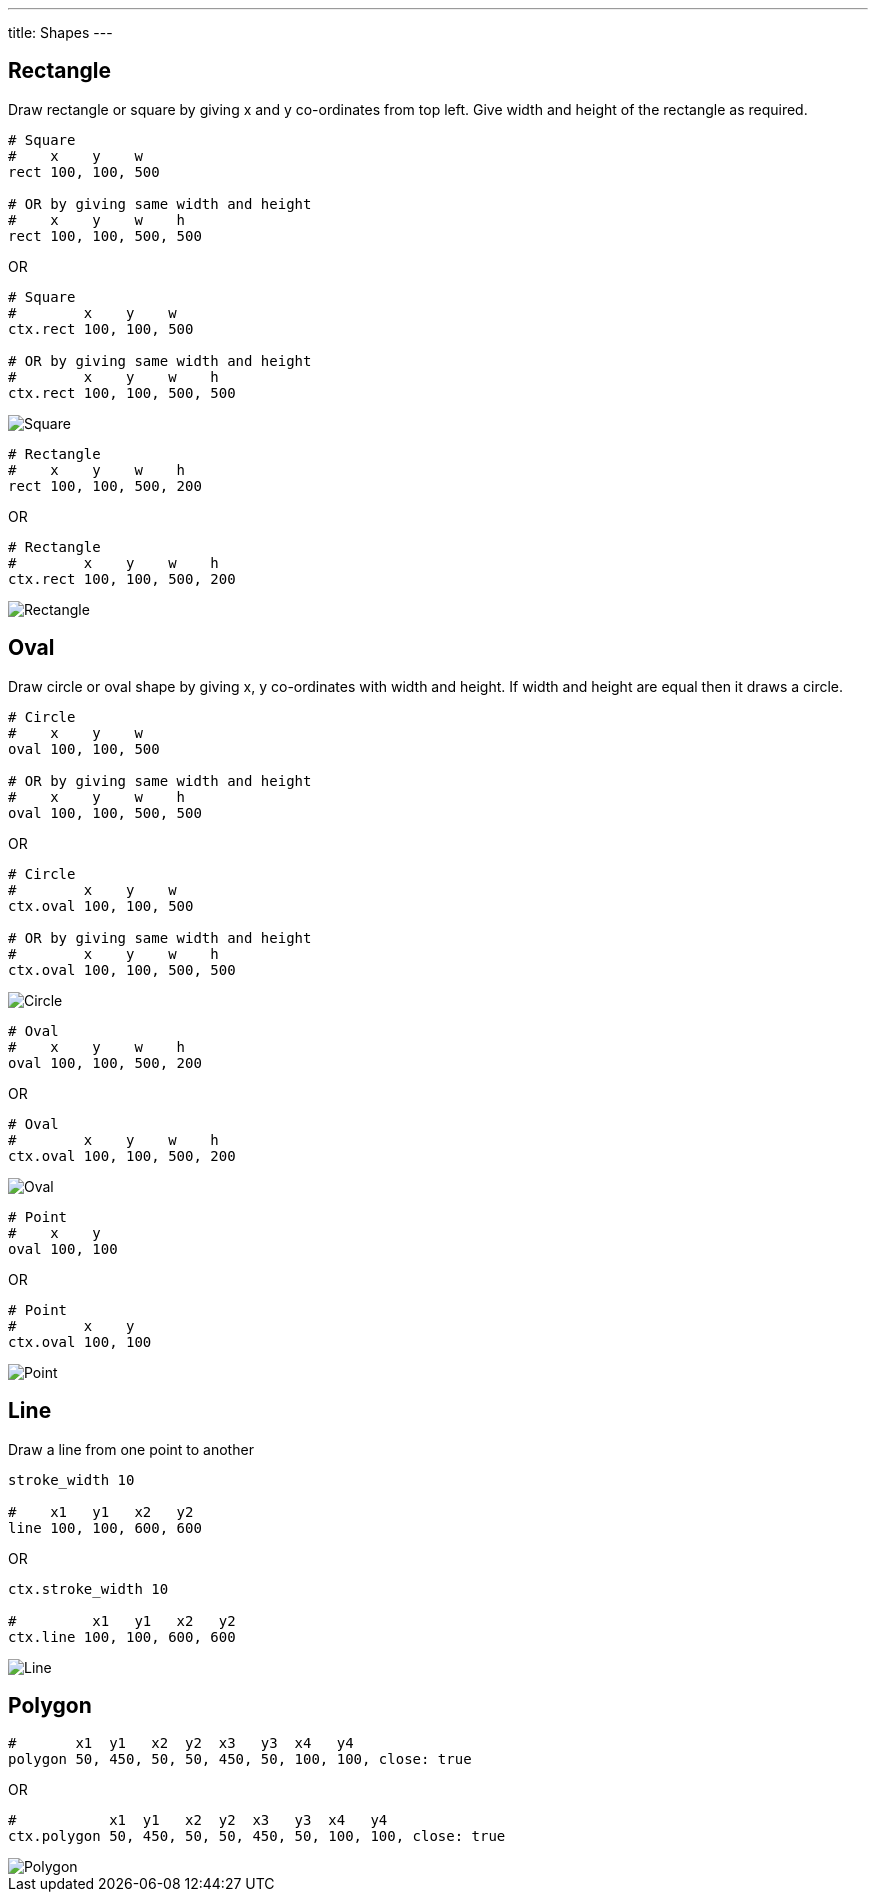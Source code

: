 ---
title: Shapes
---

== Rectangle

Draw rectangle or square by giving x and y co-ordinates from top left. Give width and height of the rectangle as required.

[source,crystal]
----
# Square
#    x    y    w
rect 100, 100, 500

# OR by giving same width and height
#    x    y    w    h
rect 100, 100, 500, 500
----

OR

[source,crystal]
----
# Square
#        x    y    w
ctx.rect 100, 100, 500

# OR by giving same width and height
#        x    y    w    h
ctx.rect 100, 100, 500, 500
----

image::/chitra/images/shapes_square.png[Square]

[source,crystal]
----
# Rectangle
#    x    y    w    h
rect 100, 100, 500, 200
----

OR

[source,crystal]
----
# Rectangle
#        x    y    w    h
ctx.rect 100, 100, 500, 200
----

image::/chitra/images/shapes_rect.png[Rectangle]

== Oval

Draw circle or oval shape by giving x, y co-ordinates with width and height. If width and height are equal then it draws a circle.

[source,crystal]
----
# Circle
#    x    y    w
oval 100, 100, 500

# OR by giving same width and height
#    x    y    w    h
oval 100, 100, 500, 500
----

OR

[source,crystal]
----
# Circle
#        x    y    w
ctx.oval 100, 100, 500

# OR by giving same width and height
#        x    y    w    h
ctx.oval 100, 100, 500, 500
----

image::/chitra/images/shapes_circle.png[Circle]

[source,crystal]
----
# Oval
#    x    y    w    h
oval 100, 100, 500, 200
----

OR

[source,crystal]
----
# Oval
#        x    y    w    h
ctx.oval 100, 100, 500, 200
----

image::/chitra/images/shapes_oval.png[Oval]

[source, crystal]
----
# Point
#    x    y
oval 100, 100
----

OR

[source, crystal]
----
# Point
#        x    y
ctx.oval 100, 100
----

image::/chitra/images/shapes_point.png[Point]

== Line

Draw a line from one point to another

[source,crystal]
----
stroke_width 10

#    x1   y1   x2   y2
line 100, 100, 600, 600
----

OR

[source,crystal]
----
ctx.stroke_width 10

#         x1   y1   x2   y2
ctx.line 100, 100, 600, 600
----

image::/chitra/images/shapes_line.png[Line]

== Polygon

[source,crystal]
----
#       x1  y1   x2  y2  x3   y3  x4   y4
polygon 50, 450, 50, 50, 450, 50, 100, 100, close: true
----

OR

[source,crystal]
----
#           x1  y1   x2  y2  x3   y3  x4   y4
ctx.polygon 50, 450, 50, 50, 450, 50, 100, 100, close: true
----

image::/chitra/images/shapes_polygon.png[Polygon]
